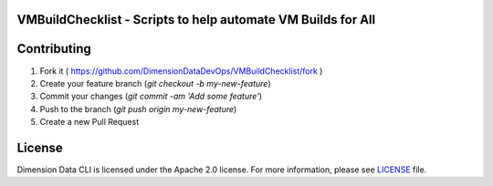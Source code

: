 VMBuildChecklist - Scripts to help automate VM Builds for All
=============================================================

Contributing
============

1. Fork it ( https://github.com/DimensionDataDevOps/VMBuildChecklist/fork  )
2. Create your feature branch (`git checkout -b my-new-feature`)
3. Commit your changes (`git commit -am 'Add some feature'`)
4. Push to the branch (`git push origin my-new-feature`)
5. Create a new Pull Request

License
=======

Dimension Data CLI is licensed under the Apache 2.0 license. For more information, please see LICENSE_ file.

.. _LICENSE: https://github.com/DimensionDataDevOps/VMBuildCheckist/blob/master/LICENSE
